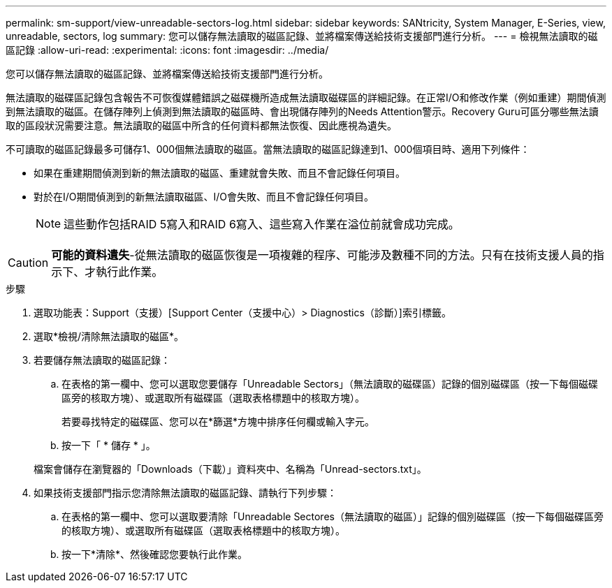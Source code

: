 ---
permalink: sm-support/view-unreadable-sectors-log.html 
sidebar: sidebar 
keywords: SANtricity, System Manager, E-Series, view, unreadable, sectors, log 
summary: 您可以儲存無法讀取的磁區記錄、並將檔案傳送給技術支援部門進行分析。 
---
= 檢視無法讀取的磁區記錄
:allow-uri-read: 
:experimental: 
:icons: font
:imagesdir: ../media/


[role="lead"]
您可以儲存無法讀取的磁區記錄、並將檔案傳送給技術支援部門進行分析。

無法讀取的磁碟區記錄包含報告不可恢復媒體錯誤之磁碟機所造成無法讀取磁碟區的詳細記錄。在正常I/O和修改作業（例如重建）期間偵測到無法讀取的磁區。在儲存陣列上偵測到無法讀取的磁區時、會出現儲存陣列的Needs Attention警示。Recovery Guru可區分哪些無法讀取的區段狀況需要注意。無法讀取的磁區中所含的任何資料都無法恢復、因此應視為遺失。

不可讀取的磁區記錄最多可儲存1、000個無法讀取的磁區。當無法讀取的磁區記錄達到1、000個項目時、適用下列條件：

* 如果在重建期間偵測到新的無法讀取的磁區、重建就會失敗、而且不會記錄任何項目。
* 對於在I/O期間偵測到的新無法讀取磁區、I/O會失敗、而且不會記錄任何項目。
+
[NOTE]
====
這些動作包括RAID 5寫入和RAID 6寫入、這些寫入作業在溢位前就會成功完成。

====


[CAUTION]
====
*可能的資料遺失*-從無法讀取的磁區恢復是一項複雜的程序、可能涉及數種不同的方法。只有在技術支援人員的指示下、才執行此作業。

====
.步驟
. 選取功能表：Support（支援）[Support Center（支援中心）> Diagnostics（診斷）]索引標籤。
. 選取*檢視/清除無法讀取的磁區*。
. 若要儲存無法讀取的磁區記錄：
+
.. 在表格的第一欄中、您可以選取您要儲存「Unreadable Sectors」（無法讀取的磁碟區）記錄的個別磁碟區（按一下每個磁碟區旁的核取方塊）、或選取所有磁碟區（選取表格標題中的核取方塊）。
+
若要尋找特定的磁碟區、您可以在*篩選*方塊中排序任何欄或輸入字元。

.. 按一下「 * 儲存 * 」。


+
檔案會儲存在瀏覽器的「Downloads（下載）」資料夾中、名稱為「Unread-sectors.txt」。

. 如果技術支援部門指示您清除無法讀取的磁區記錄、請執行下列步驟：
+
.. 在表格的第一欄中、您可以選取要清除「Unreadable Sectores（無法讀取的磁區）」記錄的個別磁碟區（按一下每個磁碟區旁的核取方塊）、或選取所有磁碟區（選取表格標題中的核取方塊）。
.. 按一下*清除*、然後確認您要執行此作業。



